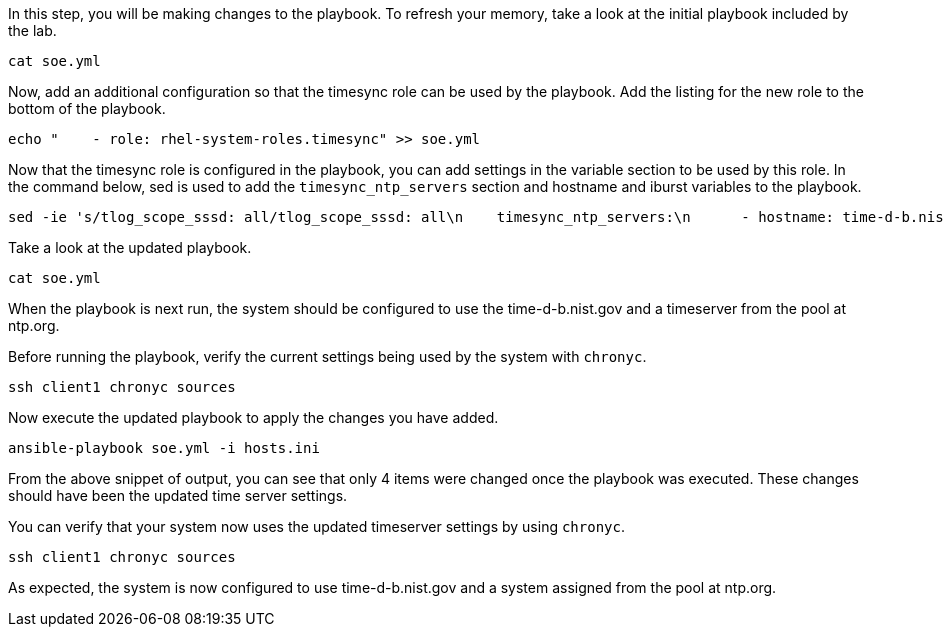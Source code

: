 In this step, you will be making changes to the playbook. To refresh
your memory, take a look at the initial playbook included by the lab.

[source,bash,run]
----
cat soe.yml
----

Now, add an additional configuration so that the timesync role can be
used by the playbook. Add the listing for the new role to the bottom of
the playbook.

[source,bash,run]
----
echo "    - role: rhel-system-roles.timesync" >> soe.yml
----

Now that the timesync role is configured in the playbook, you can add
settings in the variable section to be used by this role. In the command
below, sed is used to add the `timesync_ntp_servers` section and
hostname and iburst variables to the playbook.

[source,bash,run]
----
sed -ie 's/tlog_scope_sssd: all/tlog_scope_sssd: all\n    timesync_ntp_servers:\n      - hostname: time-d-b.nist.gov\n        iburst: yes\n      - hostname: 0.rhel.pool.ntp.org\n        iburst: yes/' soe.yml
----

Take a look at the updated playbook.

[source,bash,run]
----
cat soe.yml
----

When the playbook is next run, the system should be configured to use
the time-d-b.nist.gov and a timeserver from the pool at ntp.org.

Before running the playbook, verify the current settings being used by
the system with `chronyc`.

[source,bash,run]
----
ssh client1 chronyc sources
----

Now execute the updated playbook to apply the changes you have added.

[source,bash,run]
----
ansible-playbook soe.yml -i hosts.ini
----

From the above snippet of output, you can see that only 4 items were
changed once the playbook was executed. These changes should have been
the updated time server settings.

You can verify that your system now uses the updated timeserver settings
by using `chronyc`.

[source,bash,run]
----
ssh client1 chronyc sources
----

As expected, the system is now configured to use time-d-b.nist.gov and a
system assigned from the pool at ntp.org.
